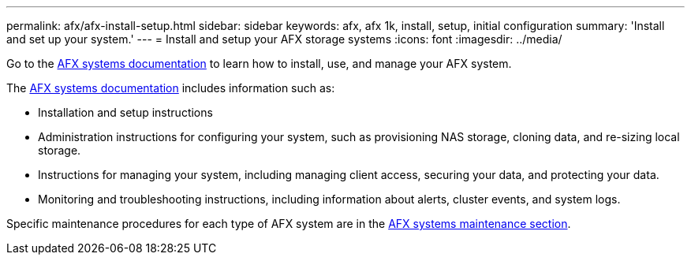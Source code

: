 ---
permalink: afx/afx-install-setup.html
sidebar: sidebar
keywords: afx, afx 1k, install, setup, initial configuration
summary: 'Install and set up your system.'
---
= Install and setup your AFX storage systems
:icons: font
:imagesdir: ../media/

[.lead]
Go to the https://docs.netapp.com/us-en/afx/index.html[AFX systems documentation^] to learn how to install, use, and manage your AFX system.

The https://docs.netapp.com/us-en/afx/index.html[AFX systems documentation^] includes information such as:

* Installation and setup instructions

* Administration instructions for configuring your system, such as provisioning NAS storage, cloning data, and re-sizing local storage.

* Instructions for managing your system, including managing client access, securing your data, and protecting your data. 

* Monitoring and troubleshooting instructions, including information about alerts, cluster events, and system logs.

Specific maintenance procedures for each type of AFX system are in the link:../afx-landing-maintain/index.html[AFX systems maintenance section].



